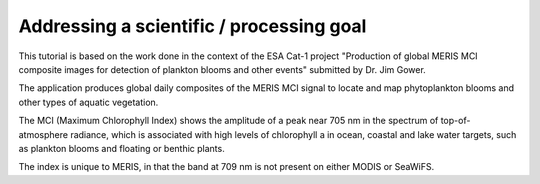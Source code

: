 Addressing a scientific / processing goal
+++++++++++++++++++++++++++++++++++++++++

This tutorial is based on the work done in the context of the ESA Cat-1 project "Production of global MERIS MCI composite images for detection of plankton blooms and other events" submitted by Dr. Jim Gower.

The application produces global daily composites of the MERIS MCI signal to locate and map phytoplankton blooms and other types of aquatic vegetation.

The MCI (Maximum Chlorophyll Index) shows the amplitude of a peak near 705 nm in the spectrum of top-of-atmosphere radiance, which is associated with high levels of chlorophyll a in ocean, coastal and lake water targets, such as plankton blooms and floating or benthic plants.

The index is unique to MERIS, in that the band at 709 nm is not present on either MODIS or SeaWiFS.

